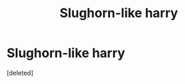 #+TITLE: Slughorn-like harry

* Slughorn-like harry
:PROPERTIES:
:Score: 2
:DateUnix: 1531293714.0
:DateShort: 2018-Jul-11
:FlairText: Request
:END:
[deleted]

